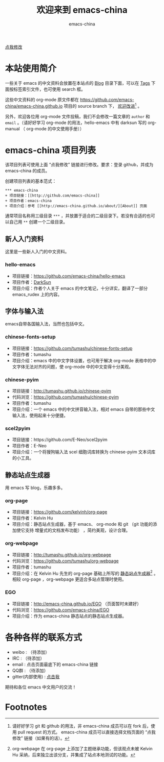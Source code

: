 # -*- coding: utf-8-unix; -*-
#+title: 欢迎来到 emacs-china
#+author: emacs-china
#+email: emacs-china@googlegroups.com

#+URI:     /
#+OPTIONS:     H:4 num:nil \n:nil @:t ::t |:t ^:nil -:t f:t *:t <:t

#+ATTR_HTML: :class center
[[./assets/dragon2.svg]]

#+BEGIN_HTML
<p class="center">
<a href="https://github.com/emacs-china/emacs-china.github.io/edit/source/index.org">点我修改</a><br/>
</p>
#+END_HTML

* 本站使用简介
一些关于 emacs 的中文资料会放置在本站点的 [[http://emacs-china.github.io/blog/][Blog]] 目录下面，可以在 [[http://emacs-china.github.io/tags/][Tags]] 下面按标签索引文件，也可使用 search 框。

这些中文资料的 org-mode 原文件都在 https://github.com/emacs-china/emacs-china.github.io 项目的 source branch 下， _欢迎改进_[fn:1] 。

另外，欢迎各位用 org-mode 文件投稿，我们不会修改一篇文章的 =author= 和 =email= 。（请好好学习 org-mode 的用法，hello-emacs 中有 darksun  写的 org-manual （ org-mode 的中文使用手册））

* emacs-china 项目列表
该项目列表可使用上面 “点我修改” 链接进行修改。要求：登录 github，并成为 emacs-china 的成员。

创建项目列表的基本范式：

#+BEGIN_EXAMPLE
  ,*** emacs-china
  + 项目链接：[[http://github.com/emacs-china]]
  + 项目作者：emacs-china
  + 项目介绍：参考 [[http://emacs-china.github.io/about/][About]] 页面
#+END_EXAMPLE

通常项目名称用三级目录 ~***~ ，并放置于适合的二级目录下。若没有合适的也可以自己用 ~**~ 创建一个二级目录。

** 新人入门资料

这里是一些新人入门的中文资料。

*** hello-emacs
+ 项目链接：[[https://github.com/emacs-china/hello-emacs]]
+ 项目作者：[[https://github.com/lujun9972][DarkSun]]
+ 项目介绍：作者个人关于 emacs 的中文笔记，十分详实，翻译了一部分 emacs_rudex 上的内容。

** 字体与输入法

emacs自带各国输入法，当然也包括中文。

*** chinese-fonts-setup
+ 项目链接：[[https://github.com/tumashu/chinese-fonts-setup]]
+ 项目作者：tumashu
+ 项目介绍：emacs 中的中文字体设置，也可用于解决 org-mode 表格中的中文字体无法对齐的问题，使 org-mode 中的中文变得十分美观。

*** chinese-pyim
+ 项目链接：[[http://tumashu.github.io/chinese-pyim]]
+ 代码浏览：[[https://github.com/tumashu/chinese-pyim]]
+ 项目作者：tumashu
+ 项目介绍：一个 emacs 中的中文拼音输入法，相对 emacs 自带的那些中文输入法，使用起来十分便捷。

*** scel2pyim
+ 项目链接：https://github.com/E-Neo/scel2pyim
+ 项目作者：E-Neo
+ 项目介绍：一个将搜狗输入法 scel 细胞词库转换为 chinese-pyim 文本词库的小工具。

** 静态站点生成器

用 emacs 写 blog，乐趣多多。

*** org-page
+ 项目链接：[[https://github.com/kelvinh/org-page]]
+ 项目作者：Kelvin Hu
+ 项目介绍：静态站点生成器，基于 emacs、 org-mode 和 git （git 功能的添加使它支持 增量式的文档发布功能） ，简约美观，设计合理。

*** org-webpage
+ 项目链接：[[http://tumashu.github.io/org-webpage]]
+ 代码浏览：[[https://github.com/tumashu/org-webpage]]
+ 项目作者：tumashu
+ 项目介绍：在 Kelvin Hu 先生的 org-page 基础上所写的 _静态站点生成器_[fn:2] 。相较 org-page ，org-webpage 更适合多站点管理时使用。

*** EGO
+ 项目链接：[[http://emacs-china.github.io/EGO]] （页面暂时未建好）
+ 代码浏览：[[https://github.com/emacs-china/EGO]]
+ 项目介绍：作为 emacs-china 静态站点的静态站点生成器。

* 各种各样的联系方式
+ weibo : （待添加）
+ IRC : （待添加）
+ email : 点击页面最底下的 emacs-china 链接
+ QQ群 : （待添加）
+ gitter(内部使用) : [[https://gitter.im/emacs-china][点击我]]

期待和各位 emacs 中文用户的交流！

* Footnotes
[fn:1] 请好好学习 git 和 github 的用法，非 emacs-china 成员可以在 fork 后，使用 pull request 的方式。
[[file:assets/fork.png]]
emacs-china 成员可以直接选择文档页面的 “点我修改” 链接（如果有的话）。

[fn:2] org-webpage 在 org-page 上添加了主题继承功能，但该观点未被 Kelvin Hu 采纳，后来独立出该分支，并集成了站点本地测试的功能。


